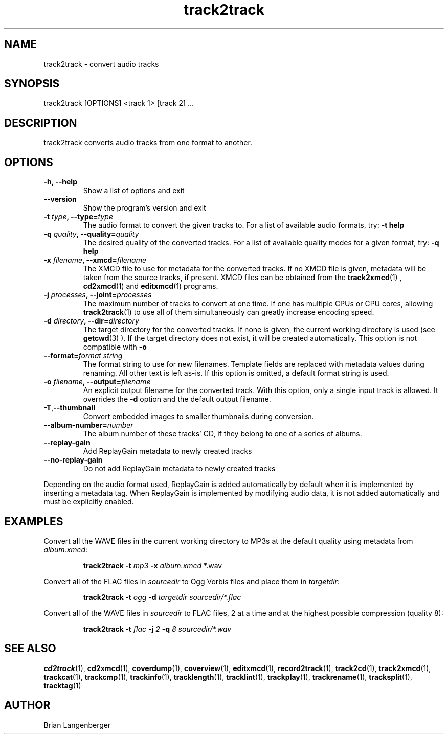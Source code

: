 .TH "track2track" 1 "June 15, 2007" "" "Audio File Converter"
.SH NAME
track2track \- convert audio tracks
.SH SYNOPSIS
track2track [OPTIONS] <track 1> [track 2] ...
.SH DESCRIPTION
.PP
track2track converts audio tracks from one format to another.
.SH OPTIONS
.TP
\fB-h, --help\fR
Show a list of options and exit
.TP
\fB--version\fR
Show the program's version and exit
.TP
\fB-t \fItype\fB, --type=\fItype\fR
The audio format to convert the given tracks to.
For a list of available audio formats, try:
.B \-t
.B help
.TP
\fB-q \fIquality\fB, --quality=\fIquality\fR
The desired quality of the converted tracks.
For a list of available quality modes for a given format, try:
.B \-q
.B help
.TP
\fB-x \fIfilename\fB, --xmcd=\fIfilename\fR
The XMCD file to use for metadata for the converted tracks.
If no XMCD file is given, metadata will be taken from the source
tracks, if present.
XMCD files can be obtained from the
.BR track2xmcd (1)
,
.BR cd2xmcd (1)
and
.BR editxmcd (1)
programs.
.TP
\fB-j \fIprocesses\fB, --joint=\fIprocesses\fR
The maximum number of tracks to convert at one time.
If one has multiple CPUs or CPU cores, allowing
.BR track2track (1)
to use all of them simultaneously can greatly increase encoding speed.
.TP
\fB-d \fIdirectory\fB, --dir=\fIdirectory\fR
The target directory for the converted tracks.
If none is given, the current working directory is used
(see
.BR getcwd (3)
).
If the target directory does not exist, it will be created automatically.
This option is not compatible with \fB-o\fR
.TP
.TP
\fB--format=\fIformat string\fR
The format string to use for new filenames.
Template fields are replaced with metadata values during renaming.
All other text is left as-is.
If this option is omitted, a default format string is used.
.TP
\fB-o \fIfilename\fB, --output=\fIfilename\fR
An explicit output filename for the converted track.
With this option, only a single input track is allowed.
It overrides the \fB-d\fR option and the default output filename.
.TP
\fB-T\fR,\fB--thumbnail\fR
Convert embedded images to smaller thumbnails during conversion.
.TP
\fB--album-number=\fInumber\fR
The album number of these tracks' CD,
if they belong to one of a series of albums.
.TP
\fB--replay-gain\fR
Add ReplayGain metadata to newly created tracks
.TP
\fB--no-replay-gain\fR
Do not add ReplayGain metadata to newly created tracks
.PP
Depending on the audio format used,
ReplayGain is added automatically by default
when it is implemented by inserting a metadata tag.
When ReplayGain is implemented by modifying audio data,
it is not added automatically and must be explicitly enabled.

.SH EXAMPLES
.LP
Convert all the WAVE files in the current working directory to MP3s
at the default quality using metadata from \fIalbum.xmcd\fR:
.IP
.B track2track \-t
.I mp3 \fB-x \fIalbum.xmcd\fR *.wav

.LP
Convert all of the FLAC files in \fIsourcedir\fR to
Ogg Vorbis files and place them in \fItargetdir\fR:
.IP
.B track2track \-t
.I ogg \fB-d\fR
.I targetdir sourcedir/*.flac

.LP
Convert all of the WAVE files in \fIsourcedir\fR to
FLAC files, 2 at a time and at the highest possible compression
(quality 8):
.IP
.B track2track \-t
.I flac \fB-j\fI 2 \fB-q\fI 8
.I sourcedir/*.wav

.SH SEE ALSO
.BR cd2track (1),
.BR cd2xmcd (1),
.BR coverdump (1),
.BR coverview (1),
.BR editxmcd (1),
.BR record2track (1),
.BR track2cd (1),
.BR track2xmcd (1),
.BR trackcat (1),
.BR trackcmp (1),
.BR trackinfo (1),
.BR tracklength (1),
.BR tracklint (1),
.BR trackplay (1),
.BR trackrename (1),
.BR tracksplit (1),
.BR tracktag (1)
.SH AUTHOR
.nf
Brian Langenberger
.f
